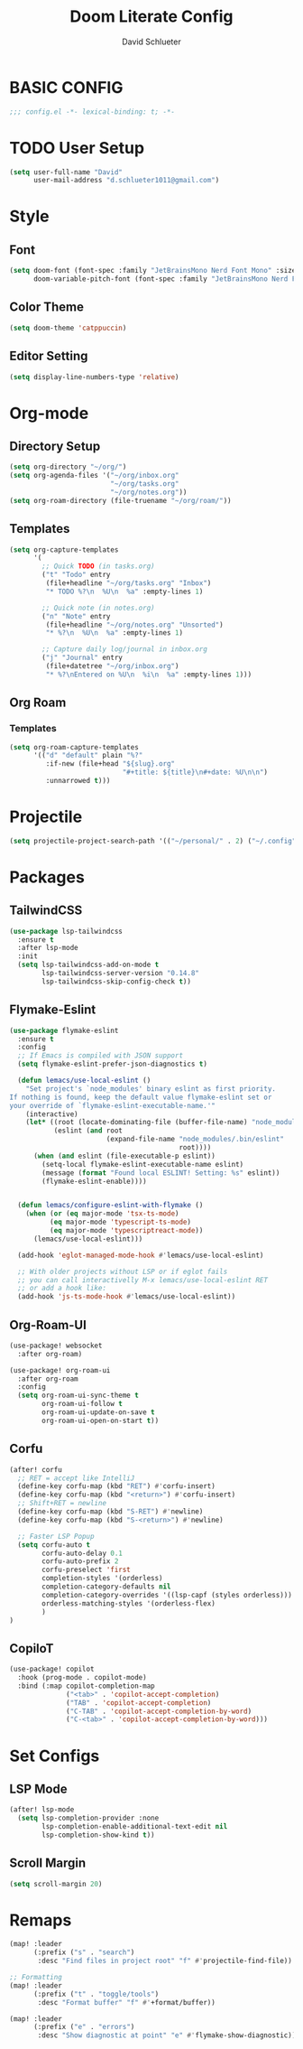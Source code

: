 #+Title: Doom Literate Config
#+AUTHOR: David Schlueter
#+PROPERTY: header-args:emacs-lisp :tangle config.el

* BASIC CONFIG
#+begin_src emacs-lisp
;;; config.el -*- lexical-binding: t; -*-

#+end_src

* TODO User Setup
#+BEGIN_SRC emacs-lisp
(setq user-full-name "David"
      user-mail-address "d.schlueter1011@gmail.com")
#+END_SRC

* Style

** Font
#+begin_src emacs-lisp
(setq doom-font (font-spec :family "JetBrainsMono Nerd Font Mono" :size 18 )
      doom-variable-pitch-font (font-spec :family "JetBrainsMono Nerd Font Mono" :size 18))
#+end_src
** Color Theme
#+begin_src emacs-lisp
(setq doom-theme 'catppuccin)
#+end_src
** Editor Setting
#+begin_src emacs-lisp
(setq display-line-numbers-type 'relative)
#+end_src

* Org-mode
** Directory Setup

#+begin_src emacs-lisp
(setq org-directory "~/org/")
(setq org-agenda-files '("~/org/inbox.org"
                         "~/org/tasks.org"
                         "~/org/notes.org"))
(setq org-roam-directory (file-truename "~/org/roam/"))
#+end_src
** Templates
#+begin_src emacs-lisp
(setq org-capture-templates
      '(
        ;; Quick TODO (in tasks.org)
        ("t" "Todo" entry
         (file+headline "~/org/tasks.org" "Inbox")
         "* TODO %?\n  %U\n  %a" :empty-lines 1)

        ;; Quick note (in notes.org)
        ("n" "Note" entry
         (file+headline "~/org/notes.org" "Unsorted")
         "* %?\n  %U\n  %a" :empty-lines 1)

        ;; Capture daily log/journal in inbox.org
        ("j" "Journal" entry
         (file+datetree "~/org/inbox.org")
         "* %?\nEntered on %U\n  %i\n  %a" :empty-lines 1)))
#+end_src

** Org Roam
*** Templates
#+begin_src emacs-lisp
(setq org-roam-capture-templates
      '(("d" "default" plain "%?"
         :if-new (file+head "${slug}.org"
                            "#+title: ${title}\n#+date: %U\n\n")
         :unnarrowed t)))

#+end_src

* Projectile
#+begin_src emacs-lisp
(setq projectile-project-search-path '(("~/personal/" . 2) ("~/.config" . 2)))

#+end_src

* Packages
** TailwindCSS
#+begin_src emacs-lisp
(use-package lsp-tailwindcss
  :ensure t
  :after lsp-mode
  :init
  (setq lsp-tailwindcss-add-on-mode t
        lsp-tailwindcss-server-version "0.14.8"
        lsp-tailwindcss-skip-config-check t))
#+end_src
** Flymake-Eslint
#+begin_src emacs-lisp
(use-package flymake-eslint
  :ensure t
  :config
  ;; If Emacs is compiled with JSON support
  (setq flymake-eslint-prefer-json-diagnostics t)

  (defun lemacs/use-local-eslint ()
    "Set project's `node_modules' binary eslint as first priority.
If nothing is found, keep the default value flymake-eslint set or
your override of `flymake-eslint-executable-name.'"
    (interactive)
    (let* ((root (locate-dominating-file (buffer-file-name) "node_modules"))
           (eslint (and root
                        (expand-file-name "node_modules/.bin/eslint"
                                          root))))
      (when (and eslint (file-executable-p eslint))
        (setq-local flymake-eslint-executable-name eslint)
        (message (format "Found local ESLINT! Setting: %s" eslint))
        (flymake-eslint-enable))))


  (defun lemacs/configure-eslint-with-flymake ()
    (when (or (eq major-mode 'tsx-ts-mode)
	      (eq major-mode 'typescript-ts-mode)
	      (eq major-mode 'typescriptreact-mode))
      (lemacs/use-local-eslint)))

  (add-hook 'eglot-managed-mode-hook #'lemacs/use-local-eslint)

  ;; With older projects without LSP or if eglot fails
  ;; you can call interactivelly M-x lemacs/use-local-eslint RET
  ;; or add a hook like:
  (add-hook 'js-ts-mode-hook #'lemacs/use-local-eslint))
#+end_src

** Org-Roam-UI
#+begin_src emacs-lisp
(use-package! websocket
  :after org-roam)

(use-package! org-roam-ui
  :after org-roam
  :config
  (setq org-roam-ui-sync-theme t
        org-roam-ui-follow t
        org-roam-ui-update-on-save t
        org-roam-ui-open-on-start t))
#+end_src
** Corfu
#+begin_src emacs-lisp
(after! corfu
  ;; RET = accept like IntelliJ
  (define-key corfu-map (kbd "RET") #'corfu-insert)
  (define-key corfu-map (kbd "<return>") #'corfu-insert)
  ;; Shift+RET = newline
  (define-key corfu-map (kbd "S-RET") #'newline)
  (define-key corfu-map (kbd "S-<return>") #'newline)

  ;; Faster LSP Popup
  (setq corfu-auto t
        corfu-auto-delay 0.1
        corfu-auto-prefix 2
        corfu-preselect 'first
        completion-styles '(orderless)
        completion-category-defaults nil
        completion-category-overrides '((lsp-capf (styles orderless)))
        orderless-matching-styles '(orderless-flex)
        )
)
#+end_src
** CopiloT
#+begin_src emacs-lisp
(use-package! copilot
  :hook (prog-mode . copilot-mode)
  :bind (:map copilot-completion-map
              ("<tab>" . 'copilot-accept-completion)
              ("TAB" . 'copilot-accept-completion)
              ("C-TAB" . 'copilot-accept-completion-by-word)
              ("C-<tab>" . 'copilot-accept-completion-by-word)))
#+end_src
* Set Configs
** LSP Mode
#+begin_src emacs-lisp
(after! lsp-mode
  (setq lsp-completion-provider :none
        lsp-completion-enable-additional-text-edit nil
        lsp-completion-show-kind t))
#+end_src
** Scroll Margin
#+begin_src emacs-lisp
(setq scroll-margin 20)
#+end_src
* Remaps
#+begin_src emacs-lisp
(map! :leader
      (:prefix ("s" . "search")
       :desc "Find files in project root" "f" #'projectile-find-file))

;; Formatting
(map! :leader
      (:prefix ("t" . "toggle/tools")
       :desc "Format buffer" "f" #'+format/buffer))

(map! :leader
      (:prefix ("e" . "errors")
       :desc "Show diagnostic at point" "e" #'flymake-show-diagnostic))
#+end_src
